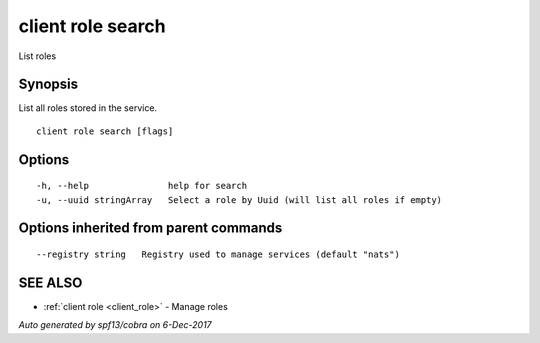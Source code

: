 .. _client_role_search:

client role search
------------------

List roles

Synopsis
~~~~~~~~


List all roles stored in the service.

::

  client role search [flags]

Options
~~~~~~~

::

  -h, --help               help for search
  -u, --uuid stringArray   Select a role by Uuid (will list all roles if empty)

Options inherited from parent commands
~~~~~~~~~~~~~~~~~~~~~~~~~~~~~~~~~~~~~~

::

      --registry string   Registry used to manage services (default "nats")

SEE ALSO
~~~~~~~~

* :ref:`client role <client_role>` 	 - Manage roles

*Auto generated by spf13/cobra on 6-Dec-2017*
